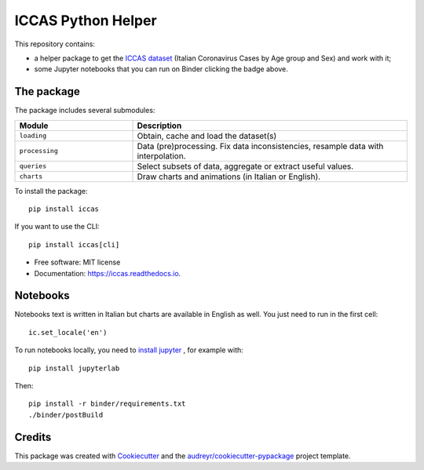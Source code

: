 ====================
ICCAS Python Helper
====================


.. image:: https://img.shields.io/pypi/v/iccas.svg
    :target: https://pypi.python.org/pypi/iccas

.. image:: https://travis-ci.com/janLuke/iccas-python.svg?branch=main
    :target: https://travis-ci.com/janLuke/iccas-python

.. image:: https://readthedocs.org/projects/iccas/badge/?version=latest
    :target: https://iccas.readthedocs.io/en/latest/?badge=latest
    :alt: Documentation Status

.. image:: https://mybinder.org/badge_logo.svg
    :target: https://mybinder.org/v2/gh/janLuke/iccas-python/main?filepath=notebooks

This repository contains:

- a helper package to get the `ICCAS dataset`_ (Italian Coronavirus Cases by
  Age group and Sex) and work with it;
- some Jupyter notebooks that you can run on Binder clicking the badge above.


The package
-----------
The package includes several submodules:

.. list-table::
    :header-rows: 1
    :widths: 30 70

    * - Module
      - Description
    * - ``loading``
      - Obtain, cache and load the dataset(s)
    * - ``processing``
      - Data (pre)processing. Fix data inconsistencies, resample data with interpolation.
    * - ``queries``
      - Select subsets of data, aggregate or extract useful values.
    * - ``charts``
      - Draw charts and animations (in Italian or English).

To install the package::

    pip install iccas

If you want to use the CLI::

    pip install iccas[cli]


* Free software: MIT license
* Documentation: https://iccas.readthedocs.io.

.. _`ICCAS dataset`: https://github.com/janLuke/iccas-dataset/


Notebooks
----------
Notebooks text is written in Italian but charts are available in English as well.
You just need to run in the first cell::

    ic.set_locale('en')

To run notebooks locally, you need to `install jupyter`_ , for example with::

    pip install jupyterlab

Then::

    pip install -r binder/requirements.txt
    ./binder/postBuild

.. _install jupyter: https://jupyter.org/install

Credits
-------

This package was created with Cookiecutter_ and the `audreyr/cookiecutter-pypackage`_ project template.

.. _Cookiecutter: https://github.com/audreyr/cookiecutter
.. _`audreyr/cookiecutter-pypackage`: https://github.com/audreyr/cookiecutter-pypackage

